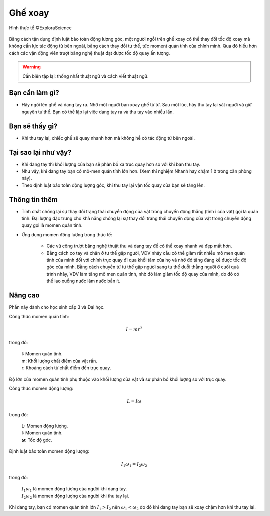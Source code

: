 Ghế xoay
========

.. figure:: images/spinning_chair.jpg
  :align: center

  Hình thực tế ©ExploraScience

Bằng cách tận dụng định luật bảo toàn động lượng góc, một người ngồi trên ghế xoay có thể thay đổi tốc độ xoay mà không cần lực tác động từ bên ngoài, bằng cách thay đổi tư thế, tức moment quán tính của chính mình. Qua đó hiểu hơn cách các vận động viên trượt băng nghệ thuật đạt được tốc độ quay ấn tượng.

.. warning:: Cần biên tập lại: thống nhất thuật ngữ và cách viết thuật ngữ.

Bạn cần làm gì?
---------------

- Hãy ngồi lên ghế và dang tay ra. Nhờ một người bạn xoay ghế từ từ. Sau một lúc, hãy thu tay lại sát người và giữ nguyên tư thế. Bạn có thể lặp lại việc dang tay ra và thu tay vào nhiều lần.

Bạn sẽ thấy gì?
---------------

- Khi thu tay lại, chiếc ghế sẽ quay nhanh hơn mà không hề có tác động từ bên ngoài.

Tại sao lại như vậy?
--------------------

- Khi dang tay thì khối lượng của bạn sẽ phân bố xa trục quay hơn so với khi bạn thu tay.

- Như vậy, khi dang tay bạn có mô-men quán tính lớn hơn. (Xem thí nghiệm Nhanh hay chậm 1 ở trong căn phòng này).

- Theo định luật bảo toàn động lượng góc, khi thu tay lại vận tốc quay của bạn sẽ tăng lên.

Thông tin thêm
--------------

- Tính chất chống lại sự thay đổi trạng thái chuyển động của vật trong chuyển động thẳng (tính ì của vật) gọi là quán tính. Đại lượng đặc trưng cho khả năng chống lại sự thay đổi trạng thái chuyển động của vật trong chuyển động quay gọi là momen quán tính.

- Ứng dụng momen động lượng trong thực tế:

	- Các vũ công trượt băng nghệ thuật thu và dang tay để có thể xoay nhanh và đẹp mắt hơn.

 	- Bằng cách co tay và chân ở tư thế gập người, VĐV nhảy cầu có thể giảm rất nhiều mô men quán tính của mình đối với chính trục quay đi qua khối tâm của họ và nhờ đó tăng đáng kể được tốc độ góc của mình. Bằng cách chuyển từ tư thế gập người sang tư thế duỗi thẳng người ở cuối quá trình nhảy, VĐV làm tăng mô men quán tính, nhờ đó làm giảm tốc độ quay của mình, do đó có thể lao xuống nước làm nước bắn ít.

Nâng cao
--------

Phần này dành cho học sinh cấp 3 và Đại học.

Công thức momen quán tính:

.. math::

	I=mr^2

trong đó:

	| I: Momen quán tính.
	| m: Khối lượng chất điểm của vật rắn.
	| r: Khoảng cách từ chất điểm đến trục quay.

Độ lớn của momen quán tính phụ thuộc vào khối lượng của vật và sự phân bố khối lượng so với trục quay.

Công thức momen động lượng:

.. math::

	L= I\omega

trong đó:

	| L: Momen động lượng.
	| I: Momen quán tính.
	| 𝝎: Tốc độ góc.

Định luật bảo toàn momen động lượng:

.. math::

	I_1\omega_1 = I_2\omega_2

trong đó:

	| :math:`I_1\omega_1` là momen động lượng của người khi dang tay.
	| :math:`I_2\omega_2` là momen động lượng của người khi thu tay lại.

Khi dang tay, bạn có momen quán tính lớn :math:`I_1 > I_2` nên :math:`\omega_1 < \omega_2` do đó khi dang tay bạn sẽ xoay chậm hơn khi thu tay lại.
